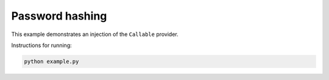 Password hashing
================

This example demonstrates an injection of the ``Callable`` provider.

Instructions for running:

.. code-block:: bash

    python example.py
